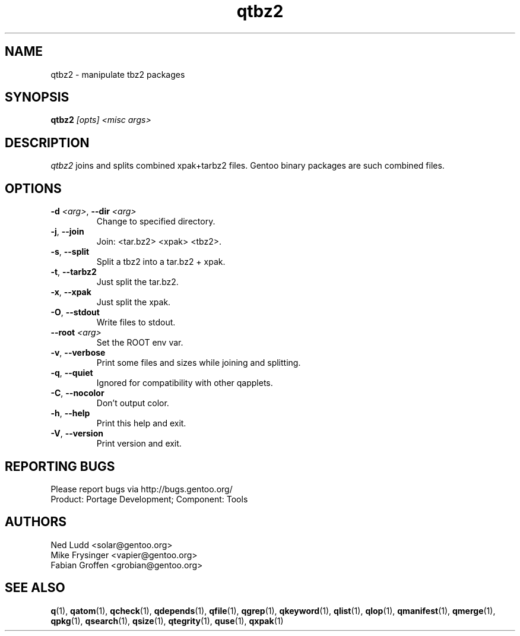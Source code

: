 .\" generated by mkman.py, please do NOT edit!
.TH qtbz2 "1" "Nov 2020" "Gentoo Foundation" "qtbz2"
.SH NAME
qtbz2 \- manipulate tbz2 packages
.SH SYNOPSIS
.B qtbz2
\fI[opts] <misc args>\fR
.SH DESCRIPTION
\fIqtbz2\fR joins and splits combined xpak+tarbz2 files.  Gentoo binary
packages are such combined files.
.SH OPTIONS
.TP
\fB\-d\fR \fI<arg>\fR, \fB\-\-dir\fR \fI<arg>\fR
Change to specified directory.
.TP
\fB\-j\fR, \fB\-\-join\fR
Join: <tar.bz2> <xpak> <tbz2>.
.TP
\fB\-s\fR, \fB\-\-split\fR
Split a tbz2 into a tar.bz2 + xpak.
.TP
\fB\-t\fR, \fB\-\-tarbz2\fR
Just split the tar.bz2.
.TP
\fB\-x\fR, \fB\-\-xpak\fR
Just split the xpak.
.TP
\fB\-O\fR, \fB\-\-stdout\fR
Write files to stdout.
.TP
\fB\-\-root\fR \fI<arg>\fR
Set the ROOT env var.
.TP
\fB\-v\fR, \fB\-\-verbose\fR
Print some files and sizes while joining and splitting.
.TP
\fB\-q\fR, \fB\-\-quiet\fR
Ignored for compatibility with other qapplets.
.TP
\fB\-C\fR, \fB\-\-nocolor\fR
Don't output color.
.TP
\fB\-h\fR, \fB\-\-help\fR
Print this help and exit.
.TP
\fB\-V\fR, \fB\-\-version\fR
Print version and exit.

.SH "REPORTING BUGS"
Please report bugs via http://bugs.gentoo.org/
.br
Product: Portage Development; Component: Tools
.SH AUTHORS
.nf
Ned Ludd <solar@gentoo.org>
Mike Frysinger <vapier@gentoo.org>
Fabian Groffen <grobian@gentoo.org>
.fi
.SH "SEE ALSO"
.BR q (1),
.BR qatom (1),
.BR qcheck (1),
.BR qdepends (1),
.BR qfile (1),
.BR qgrep (1),
.BR qkeyword (1),
.BR qlist (1),
.BR qlop (1),
.BR qmanifest (1),
.BR qmerge (1),
.BR qpkg (1),
.BR qsearch (1),
.BR qsize (1),
.BR qtegrity (1),
.BR quse (1),
.BR qxpak (1)
